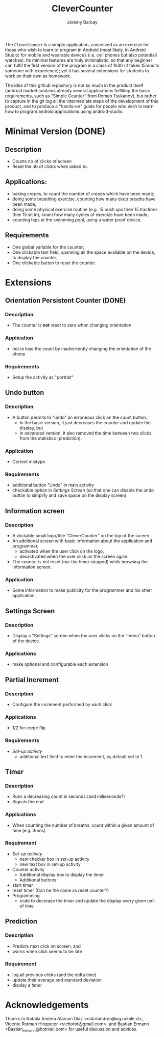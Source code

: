 #+TITLE: CleverCounter
#+DESCRIPTION: A simple app to count stuff (from crepes cooked to breath and exercises), with some clever options. 
#+AUTHOR: Jérémy Barbay
#+EMAIL: jeremy@barbay.cl
#+CATEGORY: Android Application

The =CleverCounter= is a simple application, conceived as an exercise for those who wish to learn to program in Android (most likely, in Android Studio) for mobile and wearable devices (i.e. cell phones but also potentiall watches).  Its minimal features are truly minimalistic, so that any beginner can fulfil the first version of the program in a class of 1h30 (it takes 15mns to someone with experience); yet it has several extensions for students to work on their own as homework.

The idea of this github repository is not so much in the product itself (android market contains already several applications fulfilling the basic requirements, such as "Simple Counter" from Roman Tsukanov), but rather to capture in the git log all the intermediate steps of the development of this product, and to produce a "hands-on" guide for people who wish to learn how to program android applications using android-studio.

* Minimal Version (DONE)
** Description
   - Counts nb of clicks of screen
   - Reset the nb of clicks when asked to.
** Applications:
   - baking crepes, to count the number of crepes which have been made;
   - doing some breathing exercise, counting how many deep breaths have been made;
   - doing some physical exercise routine (e.g. 15 push ups then 15 tractions then 15 sit in), count how many cycles of exercize have been made;
   - counting laps at the swimming pool, using a water proof device.
** Requirements
   - One global variable for the counter;
   - One clickable text field, spanning all the space available on the device, to display the counter;
   - One clickable button to reset the counter.
* Extensions
** Orientation Persistent Counter (DONE)
*** Description
    - The counter is *not* reset to zero when changing orientation
*** Application
    - not to lose the count by inadvertently changing the orientation of the phone 
*** Requirements
    - Setup the activity as "portrait"
** Undo button
*** Description
    - A button permits to "undo" an erroneous click on the count button.
      - In the basic version, it just decreases the counter and update the display, but
      - in advanced version, it also removed the time between two clicks from the statistics (prediction).
*** Application
    - Correct mistype
*** Requirements
    - additional button "Undo" in main activity
    - checkable option in [[*Settings%20Screen][Settings Screen]]
      (so that one can disable the undo button to simplify and save space on the display screen) 
** Information screen
*** Description 
    - A clickable small logo/title "CleverCounter" on the top of the screen
    - An additional screen with basic information about the application and programmer,
      - activated when the user click on the logo,
      - desactivated when the user click on the screen again.
    - The counter is not reset (nor the timer stopped) while browsing the information screen.
*** Application
    - Some information to make publicity for the programmer and his other application
** Settings Screen
*** Description
    - Display a "Settings" screen when the user clicks on the "menu" button of the device.
*** Applications
    - make optional and configurable each extension
** Partial Increment
*** Description
    - Configure the increment performed by each click 
*** Applications
    - 1/2 for crepe flip
*** Requirements
    - [[*Settings%20Screen][Set-up activity]]
      - additional text field to enter the increment, by default set to 1.
** Timer
*** Description
    - Runs a decreasing count in seconds (and miliseconds?)
    - Signals the end
*** Applications
    - When counting the number of breaths, count within a given amount of time (e.g. 3mns)
*** Requirement
    - [[*Settings%20Screen][Set-up activity]]
      - new checker box in set-up activity
      - new text box in set-up activity
    - Counter activity
      - Additional display box to display the timer
      - Additional buttons:
	- start timer
	- reset timer (Can be the same as reset counter?)
    - Programming
      - code to decrease the timer and update the display every given unit of time
** Prediction
*** Description
    - Predicts next click on screen, and
    - warns when click seems to be late
*** Requirement
    - log all previous clicks (and the delta time)
    - update their average and standard deviation
    - display a [[*Timer][timer]] 
* Acknowledgements
   Thanks to
    Natalia Andrea Alarcon Diaz <nataliandrea@ug.uchile.cl>,
    Vicente Rotman Hinzpeter <vichorot@gmail.com>, and 
    Bastian Ermann <Bastian_ermann@hotmail.com> for useful discussion and advices.
